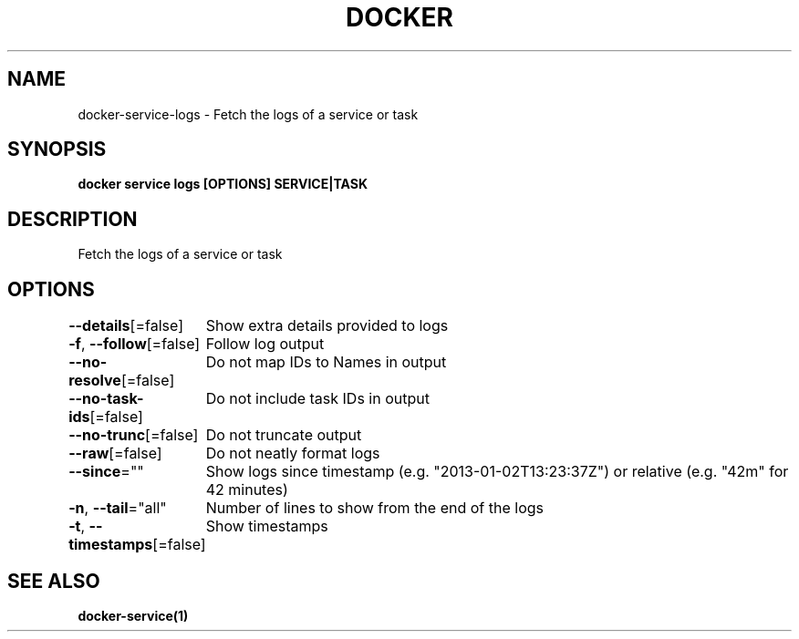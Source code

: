 .nh
.TH "DOCKER" "1" "Jun 2025" "Docker Community" "Docker User Manuals"

.SH NAME
docker-service-logs - Fetch the logs of a service or task


.SH SYNOPSIS
\fBdocker service logs [OPTIONS] SERVICE|TASK\fP


.SH DESCRIPTION
Fetch the logs of a service or task


.SH OPTIONS
\fB--details\fP[=false]
	Show extra details provided to logs

.PP
\fB-f\fP, \fB--follow\fP[=false]
	Follow log output

.PP
\fB--no-resolve\fP[=false]
	Do not map IDs to Names in output

.PP
\fB--no-task-ids\fP[=false]
	Do not include task IDs in output

.PP
\fB--no-trunc\fP[=false]
	Do not truncate output

.PP
\fB--raw\fP[=false]
	Do not neatly format logs

.PP
\fB--since\fP=""
	Show logs since timestamp (e.g. "2013-01-02T13:23:37Z") or relative (e.g. "42m" for 42 minutes)

.PP
\fB-n\fP, \fB--tail\fP="all"
	Number of lines to show from the end of the logs

.PP
\fB-t\fP, \fB--timestamps\fP[=false]
	Show timestamps


.SH SEE ALSO
\fBdocker-service(1)\fP
